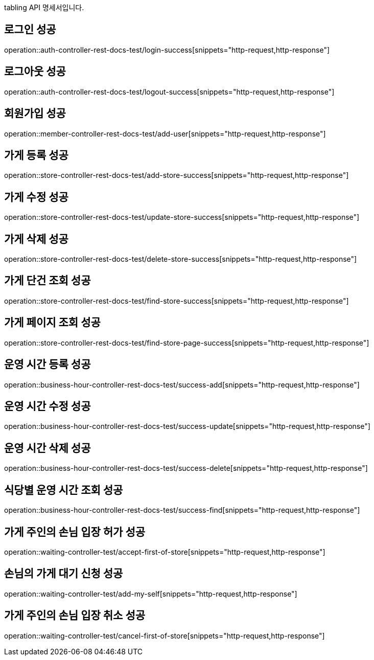 tabling API 명세서입니다.

== 로그인 성공

operation::auth-controller-rest-docs-test/login-success[snippets="http-request,http-response"]

== 로그아웃 성공

operation::auth-controller-rest-docs-test/logout-success[snippets="http-request,http-response"]

== 회원가입 성공

operation::member-controller-rest-docs-test/add-user[snippets="http-request,http-response"]

== 가게 등록 성공

operation::store-controller-rest-docs-test/add-store-success[snippets="http-request,http-response"]

== 가게 수정 성공

operation::store-controller-rest-docs-test/update-store-success[snippets="http-request,http-response"]

== 가게 삭제 성공

operation::store-controller-rest-docs-test/delete-store-success[snippets="http-request,http-response"]

== 가게 단건 조회 성공

operation::store-controller-rest-docs-test/find-store-success[snippets="http-request,http-response"]

== 가게 페이지 조회 성공

operation::store-controller-rest-docs-test/find-store-page-success[snippets="http-request,http-response"]

== 운영 시간 등록 성공

operation::business-hour-controller-rest-docs-test/success-add[snippets="http-request,http-response"]

== 운영 시간 수정 성공

operation::business-hour-controller-rest-docs-test/success-update[snippets="http-request,http-response"]

== 운영 시간 삭제 성공

operation::business-hour-controller-rest-docs-test/success-delete[snippets="http-request,http-response"]

== 식당별 운영 시간 조회 성공

operation::business-hour-controller-rest-docs-test/success-find[snippets="http-request,http-response"]

== 가게 주인의 손님 입장 허가 성공

operation::waiting-controller-test/accept-first-of-store[snippets="http-request,http-response"]

== 손님의 가게 대기 신청 성공

operation::waiting-controller-test/add-my-self[snippets="http-request,http-response"]

== 가게 주인의 손님 입장 취소 성공

operation::waiting-controller-test/cancel-first-of-store[snippets="http-request,http-response"]
